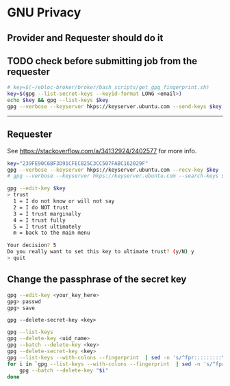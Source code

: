 * GNU Privacy

** Provider and Requester should do it

** TODO check before submitting job from the requester

#+begin_src bash
# key=$(~/ebloc-broker/broker/bash_scripts/get_gpg_fingerprint.sh)
key=$(gpg --list-secret-keys --keyid-format LONG <email>)
echo $key && gpg --list-keys $key
gpg --verbose --keyserver hkps://keyserver.ubuntu.com --send-keys $key
#+end_src

------------------------------------------------------------------

** Requester

See https://stackoverflow.com/a/34132924/2402577 for more info.

#+begin_src bash
key="239FE90C6BF3D91CFEC825C3CC507FABC162029F"
gpg --verbose --keyserver hkps://keyserver.ubuntu.com --recv-key $key
# gpg --verbose --keyserver hkps://keyserver.ubuntu.com --search-keys $key
#+end_src

#+begin_src bash
gpg --edit-key $key
> trust
  1 = I do not know or will not say
  2 = I do NOT trust
  3 = I trust marginally
  4 = I trust fully
  5 = I trust ultimately
  m = back to the main menu

Your decision? 5
Do you really want to set this key to ultimate trust? (y/N) y
> quit
#+end_src

** Change the passphrase of the secret key

#+begin_src bash
gpg --edit-key <your_key_here>
gpg> passwd
gpg> save
#+end_src

~gpg --delete-secret-key <key>~

#+begin_src bash
gpg --list-keys
gpg --delete-key <uid_name>
gpg --batch --delete-key <key>
gpg --delete-secret-key <key>
gpg --list-keys --with-colons --fingerprint  | sed -n 's/^fpr:::::::::\([[:alnum:]]\+\):/\1/p'
for i in `gpg --list-keys --with-colons --fingerprint  | sed -n 's/^fpr:::::::::\([[:alnum:]]\+\):/\1/p'`; do
    gpg --batch --delete-key "$i"
done
#+end_src
